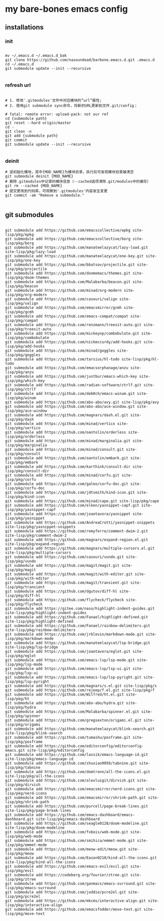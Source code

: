 * my bare-bones emacs config

** installations

*** init
#+begin_src shell

  mv ~/.emacs.d ~/.emacs.d_bak
  git clone https://github.com/nasoundead/barbone.emacs.d.git .emacs.d
  cd ~/.emacs.d
  git submodule update --init --recursive

#+end_src

*** refresh url
#+begin_src shell

# 1. 修改'.gitmodules'文件中对应模块的”url“属性;
# 2. 使用git submodule sync命令，将新的URL更新到文件.git/config；

# fatal: remote error: upload-pack: not our ref
cd {submodule path}
git reset --hard origin/master
cd -
git clean -n
git add {submodule path}
git commit
git submodule update --init --recursive

#+end_src

*** deinit

#+begin_src shell
# 逆初始化模块，其中{MOD_NAME}为模块目录，执行后可发现模块目录被清空
git submodule deinit {MOD_NAME} 
# 删除.gitmodules中记录的模块信息（--cached选项清除.git/modules中的缓存）
git rm --cached {MOD_NAME} 
# 提交更改到代码库，可观察到'.gitmodules'内容发生变更
git commit -am "Remove a submodule." 

#+end_src

** git submodules

#+begin_src shell

git submodule add https://github.com/emacscollective/epkg site-lisp/pkg/epkg
git submodule add https://github.com/emacscollective/borg site-lisp/pkg/borg
git submodule add https://github.com/manateelazycat/lazy-load.git site-lisp/pkg/lazy-load
git submodule add https://github.com/manateelazycat/one-key.git site-lisp/pkg/one-key
git submodule add https://github.com/bbatsov/projectile.git site-lisp/pkg/projectile
git submodule add https://github.com/doomemacs/themes.git site-lisp/pkg/doom-themes
git submodule add https://github.com/Malabarba/beacon.git site-lisp/pkg/beacon
git submodule add https://github.com/minad/org-modern site-lisp/pkg/org-modern
git submodule add https://github.com/casouri/valign site-lisp/pkg/valign
git submodule add https://github.com/emacsmirror/gcmh site-lisp/pkg/gcmh
git submodule add https://github.com/emacs-compat/compat site-lisp/pkg/compat
git submodule add https://github.com/renzmann/treesit-auto.git site-lisp/pkg/treesit-auto
git submodule add https://github.com/mickeynp/combobulate.git site-lisp/pkg/combobulate
git submodule add https://github.com/nickmccurdy/add-hooks.git site-lisp/pkg/add-hooks
git submodule add https://github.com/minad/goggles site-lisp/pkg/goggles
git submodule add https://github.com/tarsius/hl-todo site-lisp/pkg/hl-todo
git submodule add https://github.com/emacsorphanage/anzu site-lisp/pkg/anzu
git submodule add https://github.com/justbur/emacs-which-key site-lisp/pkg/which-key
git submodule add https://github.com/radian-software/ctrlf.git site-lisp/pkg/ctrlf
git submodule add https://github.com/deb0ch/emacs-winum.git site-lisp/pkg/winum
git submodule add https://github.com/abo-abo/avy.git site-lisp/pkg/avy
git submodule add https://github.com/abo-abo/ace-window.git site-lisp/pkg/ace-window
git submodule add https://github.com/magnars/dash.el.git site-lisp/pkg/dash
git submodule add https://github.com/minad/vertico site-lisp/pkg/vertico
git submodule add https://github.com/oantolin/orderless site-lisp/pkg/orderless
git submodule add https://github.com/minad/marginalia.git site-lisp/pkg/marginalia
git submodule add https://github.com/minad/consult.git site-lisp/pkg/consult
git submodule add https://github.com/oantolin/embark.git site-lisp/pkg/embark
git submodule add https://github.com/karthink/consult-dir site-lisp/pkg/consult-dir
git submodule add https://github.com/minad/corfu.git site-lisp/pkg/corfu
git submodule add https://github.com/galeo/corfu-doc.git site-lisp/pkg/corfu-doc
git submodule add https://github.com/jdtsmith/kind-icon.git site-lisp/pkg/kind-icon
git submodule add https://github.com/minad/cape.git site-lisp/pkg/cape
git submodule add https://github.com/elken/yasnippet-capf.git site-lisp/pkg/yasnippet-capf
git submodule add https://github.com/joaotavora/yasnippet site-lisp/pkg/yasnippet
git submodule add https://github.com/AndreaCrotti/yasnippet-snippets site-lisp/pkg/yasnippet-snippets
git submodule add https://github.com/remyferre/comment-dwim-2.git site-lisp/pkg/comment-dwim-2
git submodule add https://github.com/magnars/expand-region.el.git site-lisp/pkg/expand-region
git submodule add https://github.com/magnars/multiple-cursors.el.git site-lisp/pkg/multiple-cursors
git submodule add https://github.com/casouri/vundo.git site-lisp/pkg/vundo
git submodule add https://github.com/magit/magit.git site-lisp/pkg/magit
git submodule add https://github.com/magit/with-editor.git site-lisp/pkg/with-editor
git submodule add https://github.com/magit/transient.git site-lisp/pkg/transient
git submodule add https://github.com/dgutov/diff-hl site-lisp/pkg/diff-hl
git submodule add https://github.com/flycheck/flycheck site-lisp/pkg/flycheck
git submodule add https://gitee.com/naso/highlight-indent-guides.git site-lisp/pkg/highlight-indent-guides
git submodule add https://github.com/Fanael/highlight-defined.git site-lisp/pkg/highlight-defined
git submodule add https://github.com/Fanael/rainbow-delimiters.git site-lisp/pkg/rainbow-delimiters
git submodule add https://github.com/jrblevin/markdown-mode.git site-lisp/pkg/markdown-mode
git submodule add https://github.com/manateelazycat/lsp-bridge.git site-lisp/pkg/lsp-bridge
git submodule add https://github.com/joaotavora/eglot.git site-lisp/pkg/eglot
git submodule add https://github.com/emacs-lsp/lsp-mode.git site-lisp/pkg/lsp-mode
git submodule add https://github.com/emacs-lsp/lsp-ui.git site-lisp/pkg/lsp-ui
git submodule add https://github.com/emacs-lsp/lsp-pyright.git site-lisp/pkg/lsp-pyright
git submodule add https://github.com/magnars/s.el.git site-lisp/pkg/s
git submodule add https://github.com/rejeep/f.el.git site-lisp/pkg/f
git submodule add https://github.com/Wilfred/ht.el.git site-lisp/pkg/ht
git submodule add https://github.com/abo-abo/hydra.git site-lisp/pkg/hydra
git submodule add https://github.com/Malabarba/spinner.el.git site-lisp/pkg/spinner
git submodule add https://github.com/gregsexton/origami.el.git site-lisp/pkg/origami
git submodule add https://github.com/manateelazycat/blink-search.git site-lisp/pkg/blink-search
git submodule add https://github.com/tumashu/posframe.git site-lisp/pkg/posframe
git submodule add https://github.com/editorconfig/editorconfig-emacs.git site-lisp/pkg/editorconfig
git submodule add https://github.com/lassik/emacs-language-id.git site-lisp/pkg/emacs-language-id
git submodule add https://github.com/shuxiao9058/tabnine.git site-lisp/pkg/tabnine
git submodule add https://github.com/domtronn/all-the-icons.el.git site-lisp/pkg/all-the-icons
git submodule add https://github.com/alexluigit/dirvish.git site-lisp/pkg/dirvish
git submodule add https://github.com/emacsmirror/nerd-icons.git site-lisp/pkg/nerd-icons
git submodule add https://github.com/emacsmirror/shrink-path.git site-lisp/pkg/shrink-path
git submodule add https://github.com/purcell/page-break-lines.git site-lisp/pkg/page-break-lines
git submodule add https://github.com/emacs-dashboard/emacs-dashboard.git site-lisp/pkg/emacs-dashboard
git submodule add https://github.com/seagle0128/doom-modeline.git site-lisp/pkg/doom-modeline
git submodule add https://github.com/fxbois/web-mode.git site-lisp/pkg/web-mode
git submodule add https://github.com/smihica/emmet-mode.git site-lisp/pkg/emmet-mode
git submodule add https://github.com/meow-edit/meow.git site-lisp/pkg/meow
git submodule add https://github.com/Eason0210/kind-all-the-icons.git site-lisp/pkg/kind-all-the-icons
git submodule add https://github.com/emacs-evil/evil.git site-lisp/pkg/evil
git submodule add https://codeberg.org/fourier/ztree.git site-lisp/pkg/ztree
git submodule add https://github.com/ganmacs/emacs-surround.git site-lisp/pkg/emacs-surround
git submodule add https://github.com/joddie/pcre2el.git site-lisp/pkg/pcre2el
git submodule add https://github.com/mkcms/interactive-align.git site-lisp/pkg/interactive-align
git submodule add https://github.com/emacsfodder/move-text.git site-lisp/pkg/move-text

#+end_src